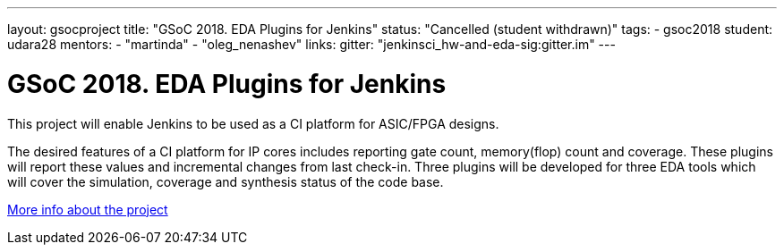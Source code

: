 ---
layout: gsocproject
title: "GSoC 2018. EDA Plugins for Jenkins"
status: "Cancelled (student withdrawn)"
tags:
- gsoc2018
student: udara28
mentors:
- "martinda"
- "oleg_nenashev"
links:
  gitter: "jenkinsci_hw-and-eda-sig:gitter.im"
---

= GSoC 2018. EDA Plugins for Jenkins

This project will enable Jenkins to be used as a CI platform for ASIC/FPGA designs.

The desired features of a CI platform for IP cores includes reporting gate count, memory(flop) count and coverage.
These plugins will report these values and incremental changes from last check-in.
Three plugins will be developed for three EDA tools which will cover the simulation, coverage and synthesis status of the code base.

link:https://docs.google.com/document/d/1-6YeTcaWof5kwTxJ7q6og6Ixly4CwzhH1_ZrBOrbwYk/edit[More info about the project]
